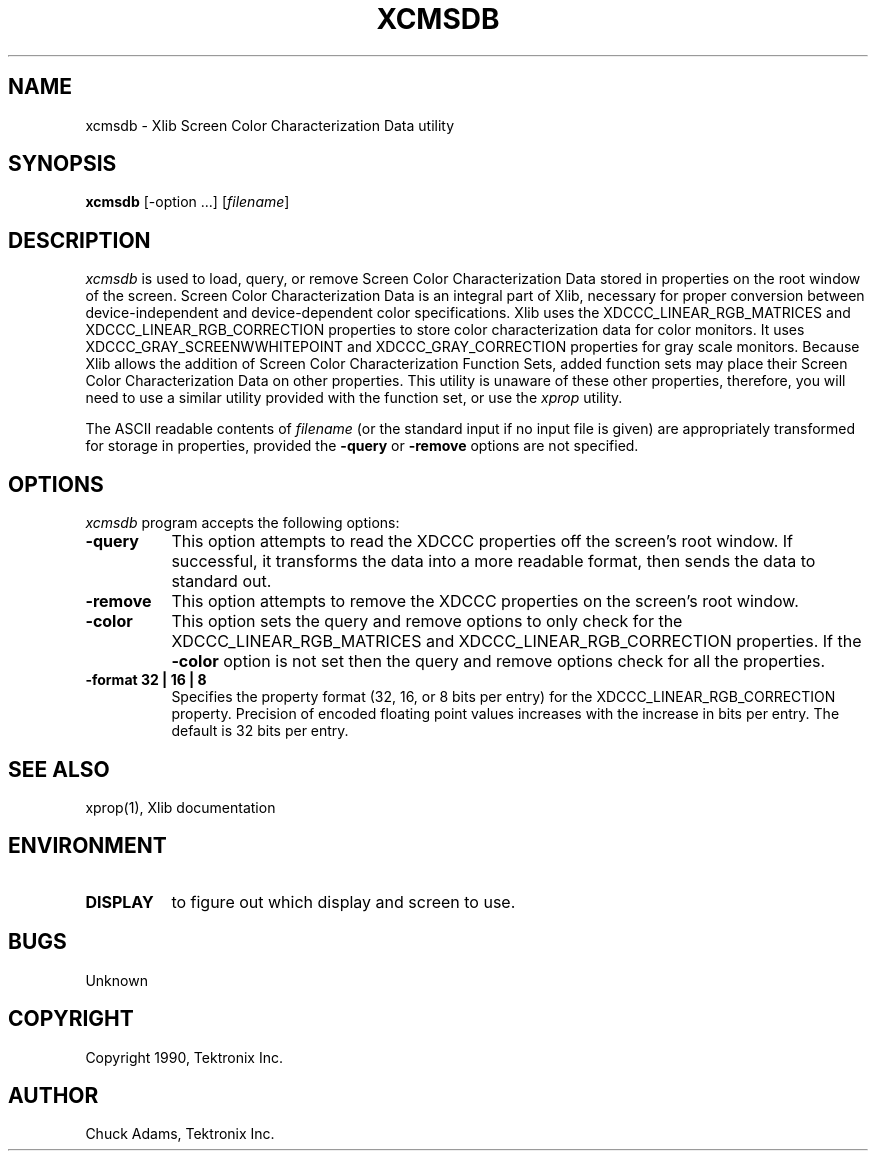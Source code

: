 .\"
.\" *****************************************************************
.\" *                                                               *
.\" *    Copyright (c) Digital Equipment Corporation, 1991, 1994    *
.\" *                                                               *
.\" *   All Rights Reserved.  Unpublished rights  reserved  under   *
.\" *   the copyright laws of the United States.                    *
.\" *                                                               *
.\" *   The software contained on this media  is  proprietary  to   *
.\" *   and  embodies  the  confidential  technology  of  Digital   *
.\" *   Equipment Corporation.  Possession, use,  duplication  or   *
.\" *   dissemination of the software and media is authorized only  *
.\" *   pursuant to a valid written license from Digital Equipment  *
.\" *   Corporation.                                                *
.\" *                                                               *
.\" *   RESTRICTED RIGHTS LEGEND   Use, duplication, or disclosure  *
.\" *   by the U.S. Government is subject to restrictions  as  set  *
.\" *   forth in Subparagraph (c)(1)(ii)  of  DFARS  252.227-7013,  *
.\" *   or  in  FAR 52.227-19, as applicable.                       *
.\" *                                                               *
.\" *****************************************************************
.\"
.\"
.\" HISTORY
.\"
.TH XCMSDB 1 "Release 5" "X Version 11"
.SH NAME
xcmsdb \- Xlib Screen Color Characterization Data utility
.SH SYNOPSIS
.B xcmsdb
[\-option ...] [\fIfilename\fP]
.SH DESCRIPTION
.I xcmsdb
is used to load, query, or remove Screen Color Characterization Data 
stored in properties on the root window of the screen.
Screen Color Characterization Data is an integral part of Xlib, necessary
for proper conversion between device-independent and device-dependent
color specifications.
Xlib uses the XDCCC_LINEAR_RGB_MATRICES and
XDCCC_LINEAR_RGB_CORRECTION properties to store color characterization
data for color monitors.  It uses 
XDCCC_GRAY_SCREENWWHITEPOINT and XDCCC_GRAY_CORRECTION properties 
for gray scale monitors.
Because Xlib allows the addition of Screen Color Characterization Function
Sets, added function sets may place their Screen Color Characterization Data
on other properties.
This utility is unaware of these other properties, therefore, you will
need to use a similar utility provided with the function
set, or use the
.I xprop
utility.
.LP
The ASCII readable contents of
.I filename
(or the standard input if no input file is given)
are appropriately transformed for storage in properties, provided the
.B \-query 
or 
.B \-remove 
options are not specified.
.SH "OPTIONS"
.PP
.I xcmsdb
program accepts the following options:
.TP 8
.B \-query
This option attempts to read the XDCCC properties off the screen's root
window.
If successful, it transforms the data into a more readable format, then
sends the data to standard out.  
.TP 8
.B \-remove
This option attempts to remove the XDCCC properties on the screen's root
window.
.TP 8
.B \-color
This option sets the query and remove options to only check for the
XDCCC_LINEAR_RGB_MATRICES and XDCCC_LINEAR_RGB_CORRECTION properties.
If the \fB\-color\fP option is not set then
the query and remove options check for all the properties.
.TP 8
.B \-format 32 | 16 | 8
Specifies the property format (32, 16, or 8 bits per entry) for the
XDCCC_LINEAR_RGB_CORRECTION property.
Precision of encoded floating point values increases with the increase
in bits per entry.
The default is 32 bits per entry.
.SH "SEE ALSO"
xprop(1), Xlib documentation
.SH ENVIRONMENT
.TP 8
.B DISPLAY
to figure out which display and screen to use.
.SH BUGS
.PP
Unknown
.SH COPYRIGHT
Copyright 1990, Tektronix Inc.
.SH AUTHOR
Chuck Adams, Tektronix Inc.
